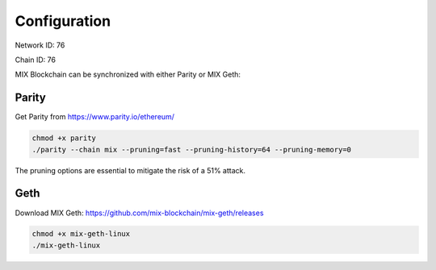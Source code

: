 .. _configuration:

#############
Configuration
#############

Network ID: 76

Chain ID: 76

MIX Blockchain can be synchronized with either Parity or MIX Geth:

Parity
------

Get Parity from https://www.parity.io/ethereum/

.. code::

    chmod +x parity
    ./parity --chain mix --pruning=fast --pruning-history=64 --pruning-memory=0
    
The pruning options are essential to mitigate the risk of a 51% attack.

Geth
----

Download MIX Geth: https://github.com/mix-blockchain/mix-geth/releases

.. code::

    chmod +x mix-geth-linux
    ./mix-geth-linux
